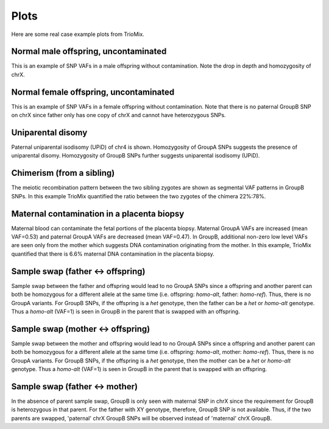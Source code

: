 Plots
=====

Here are some real case example plots from TrioMix. 

.. _plots:


Normal male offspring, uncontaminated 
------------
.. image:: images/normal_male.plot.jpg
This is an example of SNP VAFs in a male offspring without contamination. Note the drop in depth and homozygosity of chrX. 


Normal female offspring, uncontaminated 
------------
.. image:: images/normal_female.plot.jpg
This is an example of SNP VAFs in a female offspring without contamination. Note that there is no paternal GroupB SNP on chrX since father only has one copy of chrX and cannot have heterozygous SNPs.



Uniparental disomy
------------
.. image:: images/upid_example.jpg
Paternal uniparental isodisomy (UPiD) of chr4 is shown. Homozygosity of GroupA SNPs suggests the presence of uniparental disomy. Homozygosity of GroupB SNPs further suggests uniparental isodisomy (UPiD). 


Chimerism (from a sibling)
------------
.. image:: images/chimera_example.jpg
The meiotic recombination pattern between the two sibling zygotes are shown as segmental VAF patterns in GroupB SNPs. In this example TrioMix quantified the ratio between the two zygotes of the chimera 22%:78%. 


Maternal contamination in a placenta biopsy 
------------
.. image:: images/placenta_maternal_contam_example.jpg
Maternal blood can contaminate the fetal portions of the placenta biopsy. Maternal GroupA VAFs are increased (mean VAF=0.53) and paternal GroupA VAFs are decreased (mean VAF=0.47). In GroupB, additional non-zero low level VAFs are seen only from the mother which suggests DNA contamination originating from the mother. In this example, TrioMix quantified that there is 6.6% maternal DNA contamination in the placenta biopsy. 


Sample swap (father <-> offspring)
------------
.. image:: images/father_proband_swap.counts.plot.jpg

Sample swap between the father and offspring would lead to no GroupA SNPs since a offspring and another parent can both be homozygous for a different allele at the same time (i.e. offspring: *homo-alt*, father: *homo-ref*). Thus, there is no GroupA variants. For GroupB SNPs, if the offspring is a *het* genotype, then the father can be a *het* or *homo-alt* genotype. Thus a *homo-alt* (VAF=1) is seen in GroupB in the parent that is swapped with an offspring.


Sample swap (mother <-> offspring)
------------
.. image:: images/mother_proband_swap.counts.plot.jpg

Sample swap between the mother and offspring would lead to no GroupA SNPs since a offspring and another parent can both be homozygous for a different allele at the same time (i.e. offspring: *homo-alt*, mother: *homo-ref*). Thus, there is no GroupA variants. For GroupB SNPs, if the offspring is a *het* genotype, then the mother can be a *het* or *homo-alt* genotype. Thus a *homo-alt* (VAF=1) is seen in GroupB in the parent that is swapped with an offspring.


Sample swap (father <-> mother)
------------
.. image:: images/father_mother_swap.counts.plot.jpg

In the absence of parent sample swap, GroupB is only seen with maternal SNP in chrX since the requirement for GroupB is heterozygous in that parent. For the father with XY genotype, therefore, GroupB SNP is not available. Thus, if the two parents are swapped, 'paternal' chrX GroupB SNPs will be observed instead of 'maternal' chrX GroupB.

